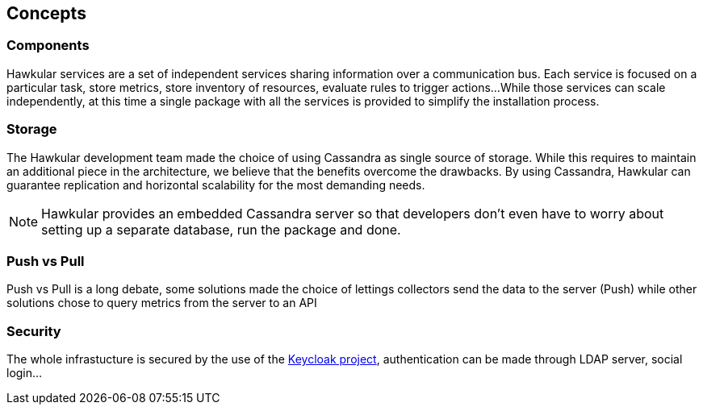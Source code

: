 == Concepts

=== Components

Hawkular services are a set of independent services sharing information over a communication bus.
Each service is focused on a particular task, store metrics, store inventory of resources, evaluate rules to trigger actions...
While those services can scale independently, at this time a single package with all the services is provided to simplify the installation process.

=== Storage

The Hawkular development team made the choice of using Cassandra as single source of storage. While this requires to maintain an additional piece in the architecture,
we believe that the benefits overcome the drawbacks. By using Cassandra, Hawkular can guarantee replication and horizontal scalability for the most demanding needs.

NOTE: Hawkular provides an embedded Cassandra server so that developers don't even have to worry about setting up a separate database, run the package and done.

=== Push vs Pull

Push vs Pull is a long debate, some solutions made the choice of lettings collectors send the data to the server (Push) while other solutions chose to query metrics from the server to an API	

=== Security

The whole infrastucture is secured by the use of the http://www.keycloak.org[Keycloak project], authentication can be made through LDAP server, social login...

